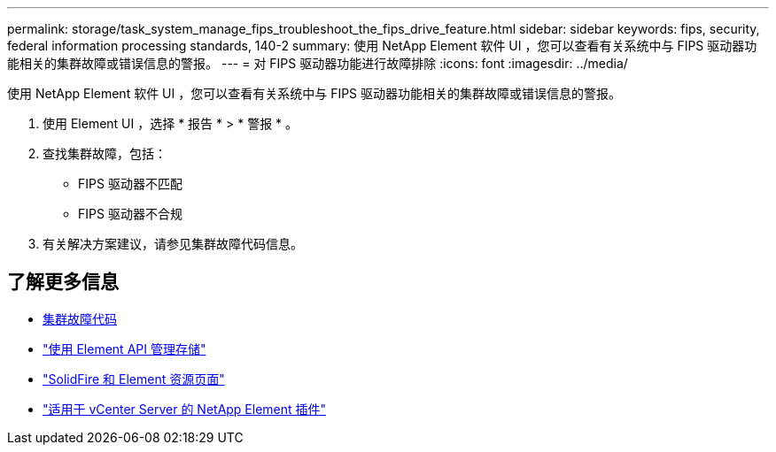 ---
permalink: storage/task_system_manage_fips_troubleshoot_the_fips_drive_feature.html 
sidebar: sidebar 
keywords: fips, security, federal information processing standards, 140-2 
summary: 使用 NetApp Element 软件 UI ，您可以查看有关系统中与 FIPS 驱动器功能相关的集群故障或错误信息的警报。 
---
= 对 FIPS 驱动器功能进行故障排除
:icons: font
:imagesdir: ../media/


[role="lead"]
使用 NetApp Element 软件 UI ，您可以查看有关系统中与 FIPS 驱动器功能相关的集群故障或错误信息的警报。

. 使用 Element UI ，选择 * 报告 * > * 警报 * 。
. 查找集群故障，包括：
+
** FIPS 驱动器不匹配
** FIPS 驱动器不合规


. 有关解决方案建议，请参见集群故障代码信息。




== 了解更多信息

* xref:reference_monitor_cluster_fault_codes.adoc[集群故障代码]
* link:../api/index.html["使用 Element API 管理存储"]
* https://www.netapp.com/data-storage/solidfire/documentation["SolidFire 和 Element 资源页面"^]
* https://docs.netapp.com/us-en/vcp/index.html["适用于 vCenter Server 的 NetApp Element 插件"^]

